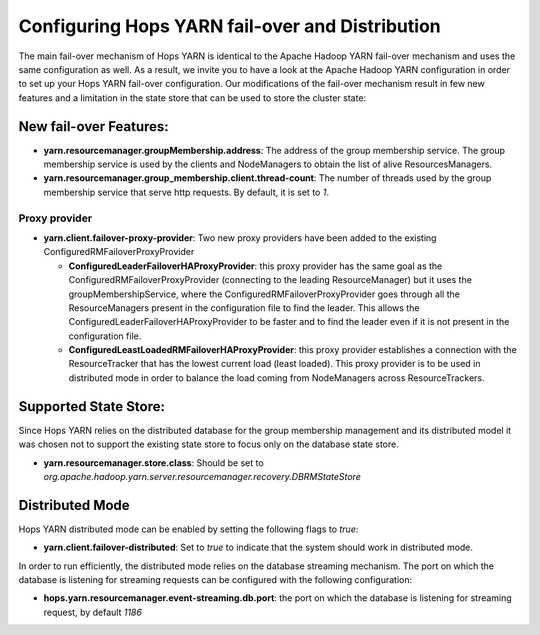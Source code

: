 ==================================================
 Configuring Hops YARN fail-over and Distribution
==================================================

The main fail-over mechanism of Hops YARN is identical to the Apache Hadoop YARN fail-over mechanism and uses the same configuration as well. As a result, we invite you to have a look at the Apache Hadoop YARN configuration in order to set up your Hops YARN fail-over configuration.
Our modifications of the fail-over mechanism result in few new features and a limitation in the state store that can be used to store the cluster state:

New fail-over Features:
=======================

* **yarn.resourcemanager.groupMembership.address**: The address of the group membership service. The group membership service is used by the clients and NodeManagers to obtain the list of alive ResourcesManagers.

* **yarn.resourcemanager.group_membership.client.thread-count**: The number of threads used by the group membership service that serve http requests. By default, it is set to `1`.
  
Proxy provider
--------------

* **yarn.client.failover-proxy-provider**: Two new proxy providers have been added to the existing ConfiguredRMFailoverProxyProvider

  - **ConfiguredLeaderFailoverHAProxyProvider**: this proxy provider has the same goal as the ConfiguredRMFailoverProxyProvider (connecting to the leading ResourceManager) but it uses the groupMembershipService, where the ConfiguredRMFailoverProxyProvider goes through all the ResourceManagers present in the configuration file to find the leader. This allows the ConfiguredLeaderFailoverHAProxyProvider to be faster and to find the leader even if it is not present in the configuration file.

  - **ConfiguredLeastLoadedRMFailoverHAProxyProvider**: this proxy provider establishes a connection with the ResourceTracker that has the lowest current load (least loaded). This proxy provider is to be used in distributed mode in order to balance the load coming from NodeManagers across ResourceTrackers.

Supported State Store:
=====================
Since Hops YARN relies on the distributed database for the group membership management and its distributed model it was chosen not to support the existing state store to focus only on the database state store.

* **yarn.resourcemanager.store.class**: Should be set to `org.apache.hadoop.yarn.server.resourcemanager.recovery.DBRMStateStore`

Distributed Mode
================
Hops YARN distributed mode can be enabled by setting the following flags to `true`:

* **yarn.client.failover-distributed**: Set to `true` to indicate that the system should work in distributed mode.

In order to run efficiently, the distributed mode relies on the database streaming mechanism. The port on which the database is listening for streaming requests can be configured with the following configuration:

* **hops.yarn.resourcemanager.event-streaming.db.port**: the port on which the database is listening for streaming request, by default `1186`

